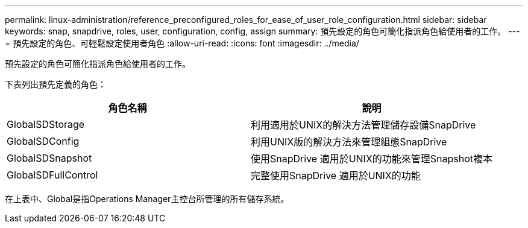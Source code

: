 ---
permalink: linux-administration/reference_preconfigured_roles_for_ease_of_user_role_configuration.html 
sidebar: sidebar 
keywords: snap, snapdrive, roles, user, configuration, config, assign 
summary: 預先設定的角色可簡化指派角色給使用者的工作。 
---
= 預先設定的角色、可輕鬆設定使用者角色
:allow-uri-read: 
:icons: font
:imagesdir: ../media/


[role="lead"]
預先設定的角色可簡化指派角色給使用者的工作。

下表列出預先定義的角色：

|===
| 角色名稱 | 說明 


 a| 
GlobalSDStorage
 a| 
利用適用於UNIX的解決方法管理儲存設備SnapDrive



 a| 
GlobalSDConfig
 a| 
利用UNIX版的解決方法來管理組態SnapDrive



 a| 
GlobalSDSnapshot
 a| 
使用SnapDrive 適用於UNIX的功能來管理Snapshot複本



 a| 
GlobalSDFullControl
 a| 
完整使用SnapDrive 適用於UNIX的功能

|===
在上表中、Global是指Operations Manager主控台所管理的所有儲存系統。
